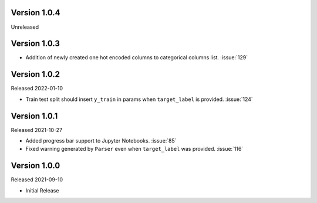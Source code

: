 Version 1.0.4
-------------

Unreleased

Version 1.0.3
-------------

- Addition of newly created one hot encoded columns to categorical columns list. :issue:`129`

Version 1.0.2
-------------

Released 2022-01-10

- Train test split should insert ``y_train`` in params when ``target_label`` is provided. :issue:`124`

Version 1.0.1
-------------

Released 2021-10-27

- Added progress bar support to Jupyter Notebooks. :issue:`85`
- Fixed warning generated by ``Parser`` even when ``target_label`` was provided. :issue:`116`

Version 1.0.0
-------------

Released 2021-09-10

- Initial Release
